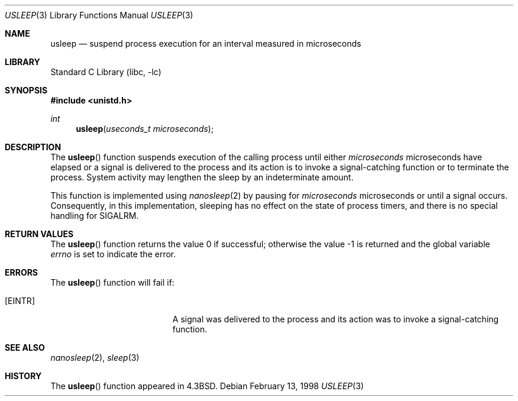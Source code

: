 .\" Copyright (c) 1986, 1991, 1993
.\"	The Regents of the University of California.  All rights reserved.
.\"
.\" Redistribution and use in source and binary forms, with or without
.\" modification, are permitted provided that the following conditions
.\" are met:
.\" 1. Redistributions of source code must retain the above copyright
.\"    notice, this list of conditions and the following disclaimer.
.\" 2. Redistributions in binary form must reproduce the above copyright
.\"    notice, this list of conditions and the following disclaimer in the
.\"    documentation and/or other materials provided with the distribution.
.\" 3. Neither the name of the University nor the names of its contributors
.\"    may be used to endorse or promote products derived from this software
.\"    without specific prior written permission.
.\"
.\" THIS SOFTWARE IS PROVIDED BY THE REGENTS AND CONTRIBUTORS ``AS IS'' AND
.\" ANY EXPRESS OR IMPLIED WARRANTIES, INCLUDING, BUT NOT LIMITED TO, THE
.\" IMPLIED WARRANTIES OF MERCHANTABILITY AND FITNESS FOR A PARTICULAR PURPOSE
.\" ARE DISCLAIMED.  IN NO EVENT SHALL THE REGENTS OR CONTRIBUTORS BE LIABLE
.\" FOR ANY DIRECT, INDIRECT, INCIDENTAL, SPECIAL, EXEMPLARY, OR CONSEQUENTIAL
.\" DAMAGES (INCLUDING, BUT NOT LIMITED TO, PROCUREMENT OF SUBSTITUTE GOODS
.\" OR SERVICES; LOSS OF USE, DATA, OR PROFITS; OR BUSINESS INTERRUPTION)
.\" HOWEVER CAUSED AND ON ANY THEORY OF LIABILITY, WHETHER IN CONTRACT, STRICT
.\" LIABILITY, OR TORT (INCLUDING NEGLIGENCE OR OTHERWISE) ARISING IN ANY WAY
.\" OUT OF THE USE OF THIS SOFTWARE, EVEN IF ADVISED OF THE POSSIBILITY OF
.\" SUCH DAMAGE.
.\"
.\"     @(#)usleep.3	8.1 (Berkeley) 6/4/93
.\" $FreeBSD: head/lib/libc/gen/usleep.3 314436 2017-02-28 23:42:47Z imp $
.\"
.Dd February 13, 1998
.Dt USLEEP 3
.Os
.Sh NAME
.Nm usleep
.Nd suspend process execution for an interval measured in microseconds
.Sh LIBRARY
.Lb libc
.Sh SYNOPSIS
.In unistd.h
.Ft int
.Fn usleep "useconds_t microseconds"
.Sh DESCRIPTION
The
.Fn usleep
function suspends execution of the calling process until either
.Fa microseconds
microseconds have elapsed or a signal is delivered to the process and its
action is to invoke a signal-catching function or to terminate the
process.
System activity may lengthen the sleep by an indeterminate amount.
.Pp
This function is implemented using
.Xr nanosleep 2
by pausing for
.Fa microseconds
microseconds or until a signal occurs.
Consequently, in this implementation,
sleeping has no effect on the state of process timers,
and there is no special handling for SIGALRM.
.Sh RETURN VALUES
.Rv -std usleep
.Sh ERRORS
The
.Fn usleep
function
will fail if:
.Bl -tag -width Er
.It Bq Er EINTR
A signal was delivered to the process and its
action was to invoke a signal-catching function.
.El
.Sh SEE ALSO
.Xr nanosleep 2 ,
.Xr sleep 3
.Sh HISTORY
The
.Fn usleep
function appeared in
.Bx 4.3 .
